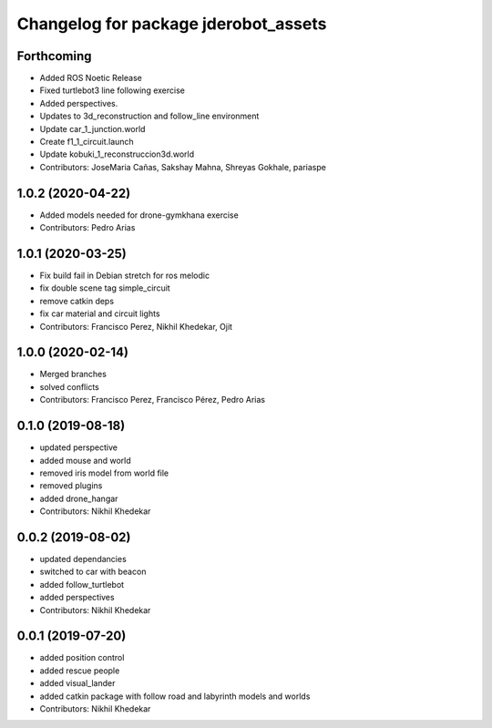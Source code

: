^^^^^^^^^^^^^^^^^^^^^^^^^^^^^^^^^^^^^
Changelog for package jderobot_assets
^^^^^^^^^^^^^^^^^^^^^^^^^^^^^^^^^^^^^
Forthcoming
------------------
* Added ROS Noetic Release 
* Fixed turtlebot3 line following exercise
* Added perspectives.
* Updates to 3d_reconstruction and follow_line environment
* Update car_1_junction.world
* Create f1_1_circuit.launch
* Update kobuki_1_reconstruccion3d.world
* Contributors: JoseMaria Cañas, Sakshay Mahna, Shreyas Gokhale, pariaspe

1.0.2 (2020-04-22)
------------------
* Added models needed for drone-gymkhana exercise
* Contributors: Pedro Arias

1.0.1 (2020-03-25)
------------------
* Fix build fail in Debian stretch for ros melodic
* fix double scene tag simple_circuit
* remove catkin deps
* fix car material and circuit lights
* Contributors: Francisco Perez, Nikhil Khedekar, Ojit

1.0.0 (2020-02-14)
------------------
* Merged branches
* solved conflicts
* Contributors: Francisco Perez, Francisco Pérez, Pedro Arias

0.1.0 (2019-08-18)
------------------
* updated perspective
* added mouse and world
* removed iris model from world file
* removed plugins
* added drone_hangar
* Contributors: Nikhil Khedekar

0.0.2 (2019-08-02)
------------------
* updated dependancies
* switched to car with beacon
* added follow_turtlebot
* added perspectives
* Contributors: Nikhil Khedekar

0.0.1 (2019-07-20)
------------------
* added position control
* added rescue people
* added visual_lander
* added catkin package with follow road and labyrinth models and worlds
* Contributors: Nikhil Khedekar
